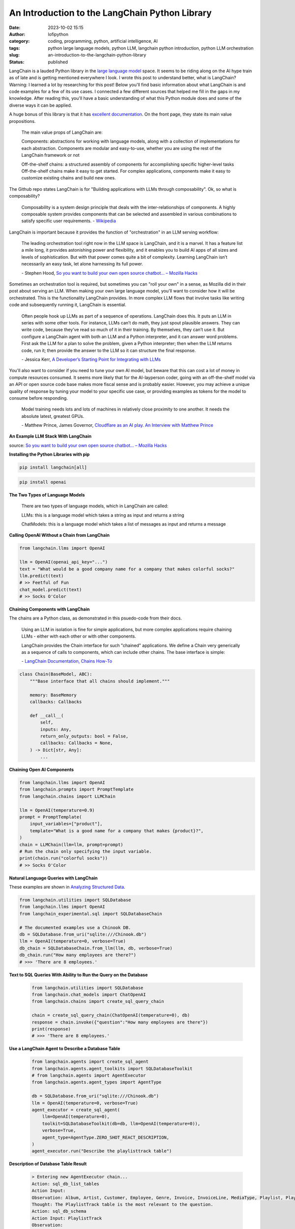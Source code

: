 An Introduction to the LangChain Python Library
###############################################
:date: 2023-10-02 15:15
:author: lofipython
:category: coding, programming, python, artificial intelligence, AI
:tags: python large language models, python LLM, langchain python introduction, python LLM orchestration
:slug: an-introduction-to-the-langchain-python-library
:status: published

LangChain is a lauded Python library in the `large language model <https://en.wikipedia.org/wiki/Large_language_model>`__ space. It seems to be riding along on the AI hype train as of late and is getting mentioned everywhere I look. I wrote this post to understand better, what is LangChain? Warning: I learned a lot by researching for this post! Below you'll find basic information about what LangChain is and code examples for a few of its use cases. I connected a few different sources that helped me fill in the gaps in my knowledge. After reading this, you'll have a basic understanding of what this Python module does and some of the diverse ways it can be applied.

A huge bonus of this library is that it has `excellent documentation <https://python.langchain.com/docs/get_started/quickstart>`__. On the front page, they state its main value propositions.

    The main value props of LangChain are:

    Components: abstractions for working with language models, along with a collection of implementations for each  abstraction. Components are modular and easy-to-use, whether you are using the rest of the LangChain framework or not
    
    
    Off-the-shelf chains: a structured assembly of components for accomplishing specific higher-level tasks
    Off-the-shelf chains make it easy to get started. For complex applications, components make it easy to customize existing chains and build new ones.


The Github repo states LangChain is for "Building applications with LLMs through composability". Ok, so what is composability?

    Composability is a system design principle that deals with the inter-relationships of components. A highly composable system provides components that can be selected and assembled in various combinations to satisfy specific user requirements. \- `Wikipedia <https://en.wikipedia.org/wiki/Large_language_model>`__


LangChain is important because it provides the function of "orchestration" in an LLM serving workflow:

    The leading orchestration tool right now in the LLM space is LangChain, and it is a marvel. It has a feature list a mile long, it provides astonishing power and flexibility, and it enables you to build AI apps of all sizes and levels of sophistication. But with that power comes quite a bit of complexity. Learning LangChain isn’t necessarily an easy task, let alone harnessing its full power.
    
    \- Stephen Hood, `So you want to build your own open source chatbot… – Mozilla Hacks <https://hacks.mozilla.org/2023/07/so-you-want-to-build-your-own-open-source-chatbot>`__

Sometimes an orchestration tool is required, but sometimes you can "roll your own" in a sense, as Mozilla did in their post about serving an LLM. When making your own large language model, you'll want to consider how it will be orchestrated. This is the functionality LangChain provides. In more complex LLM flows that involve tasks like writing code and subsequently running it, LangChain is essential.

    Often people hook up LLMs as part of a sequence of operations. LangChain does this. It puts an LLM in series with some other tools. For instance, LLMs can’t do math, they just spout plausible answers. They can write code, because they’ve read so much of it in their training. By themselves, they can’t use it. But configure a LangChain agent with both an LLM and a Python interpreter, and it can answer word problems. First ask the LLM for a plan to solve the problem, given a Python interpreter; then when the LLM returns code, run it; then provide the answer to the LLM so it can structure the final response.
    
    \- Jessica Kerr, `A Developer’s Starting Point for Integrating with LLMs <https://jessitron.com/2023/09/04/a-developers-guide-to-integrating-with-llms>`__

You'll also want to consider if you need to tune your own AI model, but beware that this can cost a lot of money in compute resources consumed. It seems more likely that for the AI-layperson coder, going with an off-the-shelf model via an API or open source code base makes more fiscal sense and is probably easier. However, you may achieve a unique quality of response by tuning your model to your specific use case, or providing examples as tokens for the model to consume before responding.

    Model training needs lots and lots of machines in relatively close proximity to one another. It needs the absolute latest, greatest GPUs.
    
    \- Matthew Prince, James Governor, `Cloudflare as an AI play. An Interview with Matthew Prince <https://redmonk.com/jgovernor/2023/07/17/cloudflare-as-an-ai-play-an-interview-with-ceo-matthew-prince>`__


**An Example LLM Stack With LangChain**

.. image:: {static}/blog/images/MozillaAssistantdiagram.png
  :alt: Overview of an LLM stack from Mozilla

source: `So you want to build your own open source chatbot… – Mozilla Hacks <https://hacks.mozilla.org/2023/07/so-you-want-to-build-your-own-open-source-chatbot>`__

**Installing the Python Libraries with pip**


.. code:: console

   pip install langchain[all]


.. code:: console

   pip install openai


**The Two Types of Language Models**

    There are two types of language models, which in LangChain are called:

    LLMs: this is a language model which takes a string as input and returns a string
    
    ChatModels: this is a language model which takes a list of messages as input and returns a message


**Calling OpenAI Without a Chain from LangChain**


.. code-block:: python
    
    from langchain.llms import OpenAI

    llm = OpenAI(openai_api_key="...")
    text = "What would be a good company name for a company that makes colorful socks?"
    llm.predict(text)
    # >> Feetful of Fun
    chat_model.predict(text)
    # >> Socks O'Color


**Chaining Components with LangChain**

The chains are a Python class, as demonstrated in this psuedo-code from their docs.

    Using an LLM in isolation is fine for simple applications, but more complex applications require chaining LLMs - either with each other or with other components.

    LangChain provides the Chain interface for such "chained" applications. We define a Chain very generically as a sequence of calls to components, which can include other chains. The base interface is simple: 
    
    \- `LangChain Documentation, Chains How-To <https://python.langchain.com/docs/modules/chains/>`__


.. code-block:: python

    class Chain(BaseModel, ABC):
        """Base interface that all chains should implement."""

        memory: BaseMemory
        callbacks: Callbacks

        def __call__(
            self,
            inputs: Any,
            return_only_outputs: bool = False,
            callbacks: Callbacks = None,
        ) -> Dict[str, Any]:
            ...

**Chaining Open AI Components**

.. code-block:: python

    from langchain.llms import OpenAI
    from langchain.prompts import PromptTemplate
    from langchain.chains import LLMChain

    llm = OpenAI(temperature=0.9)
    prompt = PromptTemplate(
        input_variables=["product"],
        template="What is a good name for a company that makes {product}?",
    )
    chain = LLMChain(llm=llm, prompt=prompt)
    # Run the chain only specifying the input variable.
    print(chain.run("colorful socks"))
    # >> Socks O'Color


**Natural Language Queries with LangChain**

These examples are shown in `Analyzing Structured Data <https://python.langchain.com/docs/use_cases/qa_structured/sql/>`__.

.. code-block:: python

    from langchain.utilities import SQLDatabase
    from langchain.llms import OpenAI
    from langchain_experimental.sql import SQLDatabaseChain

    # The documented examples use a Chinook DB.
    db = SQLDatabase.from_uri("sqlite:///Chinook.db")
    llm = OpenAI(temperature=0, verbose=True)
    db_chain = SQLDatabaseChain.from_llm(llm, db, verbose=True)
    db_chain.run("How many employees are there?")
    # >>> 'There are 8 employees.'
    
    
**Text to SQL Queries With Ability to Run the Query on the Database**

 .. code-block:: python
 
    from langchain.utilities import SQLDatabase
    from langchain.chat_models import ChatOpenAI
    from langchain.chains import create_sql_query_chain
   
    chain = create_sql_query_chain(ChatOpenAI(temperature=0), db)
    response = chain.invoke({"question":"How many employees are there"})
    print(response)
    # >>> 'There are 8 employees.'


**Use a LangChain Agent to Describe a Database Table**

 .. code-block:: python
 
    from langchain.agents import create_sql_agent
    from langchain.agents.agent_toolkits import SQLDatabaseToolkit
    # from langchain.agents import AgentExecutor
    from langchain.agents.agent_types import AgentType

    db = SQLDatabase.from_uri("sqlite:///Chinook.db")
    llm = OpenAI(temperature=0, verbose=True)
    agent_executor = create_sql_agent(
        llm=OpenAI(temperature=0),
        toolkit=SQLDatabaseToolkit(db=db, llm=OpenAI(temperature=0)),
        verbose=True,
        agent_type=AgentType.ZERO_SHOT_REACT_DESCRIPTION,
    )
    agent_executor.run("Describe the playlisttrack table")


**Description of Database Table Result**

 .. code-block:: console

    > Entering new AgentExecutor chain...
    Action: sql_db_list_tables
    Action Input: 
    Observation: Album, Artist, Customer, Employee, Genre, Invoice, InvoiceLine, MediaType, Playlist, PlaylistTrack, Track
    Thought: The PlaylistTrack table is the most relevant to the question.
    Action: sql_db_schema
    Action Input: PlaylistTrack
    Observation: 
    CREATE TABLE "PlaylistTrack" (
        "PlaylistId" INTEGER NOT NULL, 
        "TrackId" INTEGER NOT NULL, 
        PRIMARY KEY ("PlaylistId", "TrackId"), 
        FOREIGN KEY("TrackId") REFERENCES "Track" ("TrackId"), 
        FOREIGN KEY("PlaylistId") REFERENCES "Playlist" ("PlaylistId")
    )
    
    /*
    3 rows from PlaylistTrack table:
    PlaylistId  TrackId
    1   3402
    1   3389
    1   3390
    */
    Thought: I now know the final answer
    Final Answer: The PlaylistTrack table contains two columns, PlaylistId and TrackId, which are both integers and form a primary key. It also has two foreign keys, one to the Track table    and one to the Playlist table.
    
    > Finished chain.
    

**Versatile + Flexible for Your LLM Needs**

If you prefer using the Meta's LLaMA model over OpenAI, more power to you. LangChain can do both and many more. At the time of this writing, the following models are documented: Anthropic, Anthropic Functions, Anyscale, Azure, Azure ML Chat Online Interface, Baidu Qianfan, Bedrock Chat, ERNIE-bot Chat, Fireworks, GCP Vertex API, JinaChat, Konko, LiteLLM, Llama API, MiniMax, Ollama, OpenAI, PromptLayer ChatOpenAI and vLLM Chat.

**Wrapping Up With LangChain**

These examples represent a few things you can do with this popular Python library. You're now a step closer to creating your next AI-infused product or service. No one needs to know it's just a wrapper for OpenAI and LangChain! The library's name makes more sense once you understand a bit of its context as orchestrator. It chains together the pieces of your large language model's parts into a shiny, impressive AI solution. 

**Read More:**

`LangChain Documentation, Chains How To <https://python.langchain.com/docs/modules/chains/how_to/>`__

`LangChain Documentation, Deployments <https://python.langchain.com/docs/guides/deployments/>`__

